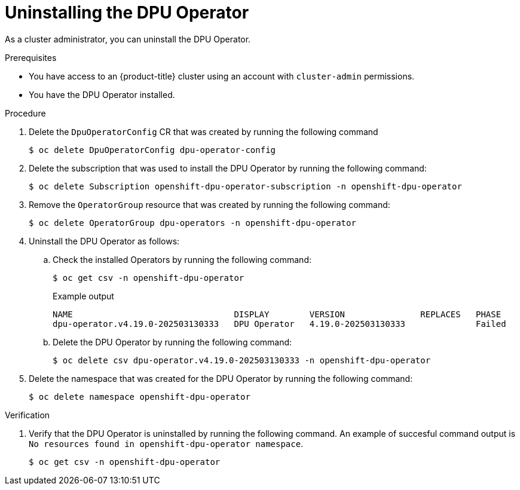 // Module included in the following assemblies:
//
// * networking/networking_operators/uninstalling-dpu-operator.adoc

:_mod-docs-content-type: PROCEDURE
[id="nw-dpu-operator-uninstall_{context}"]
= Uninstalling the DPU Operator

As a cluster administrator, you can uninstall the DPU Operator.

.Prerequisites

* You have access to an {product-title} cluster using an account with `cluster-admin` permissions.
* You have the DPU Operator installed.

.Procedure

. Delete the `DpuOperatorConfig` CR that was created by running the following command
+
[source,terminal]
----
$ oc delete DpuOperatorConfig dpu-operator-config
----

. Delete the subscription that was used to install the DPU Operator by running the following command:
+
[source,terminal]
----
$ oc delete Subscription openshift-dpu-operator-subscription -n openshift-dpu-operator
----

. Remove the `OperatorGroup` resource that was created by running the following command:
+
[source,terminal]
----
$ oc delete OperatorGroup dpu-operators -n openshift-dpu-operator
----

. Uninstall the DPU Operator as follows:

.. Check the installed Operators by running the following command:
+
[source,terminal]
----
$ oc get csv -n openshift-dpu-operator
----
+
.Example output
+
[source,terminal]
----
NAME                                DISPLAY        VERSION               REPLACES   PHASE
dpu-operator.v4.19.0-202503130333   DPU Operator   4.19.0-202503130333              Failed
----

.. Delete the DPU Operator by running the following command:
+
[source,terminal]
----
$ oc delete csv dpu-operator.v4.19.0-202503130333 -n openshift-dpu-operator
----

. Delete the namespace that was created for the DPU Operator by running the following command:
+
[source,terminal]
----
$ oc delete namespace openshift-dpu-operator
----

.Verification

. Verify that the DPU Operator is uninstalled by running the following command. An example of succesful command output is `No resources found in openshift-dpu-operator namespace`.
+
[source,terminal]
----
$ oc get csv -n openshift-dpu-operator
----